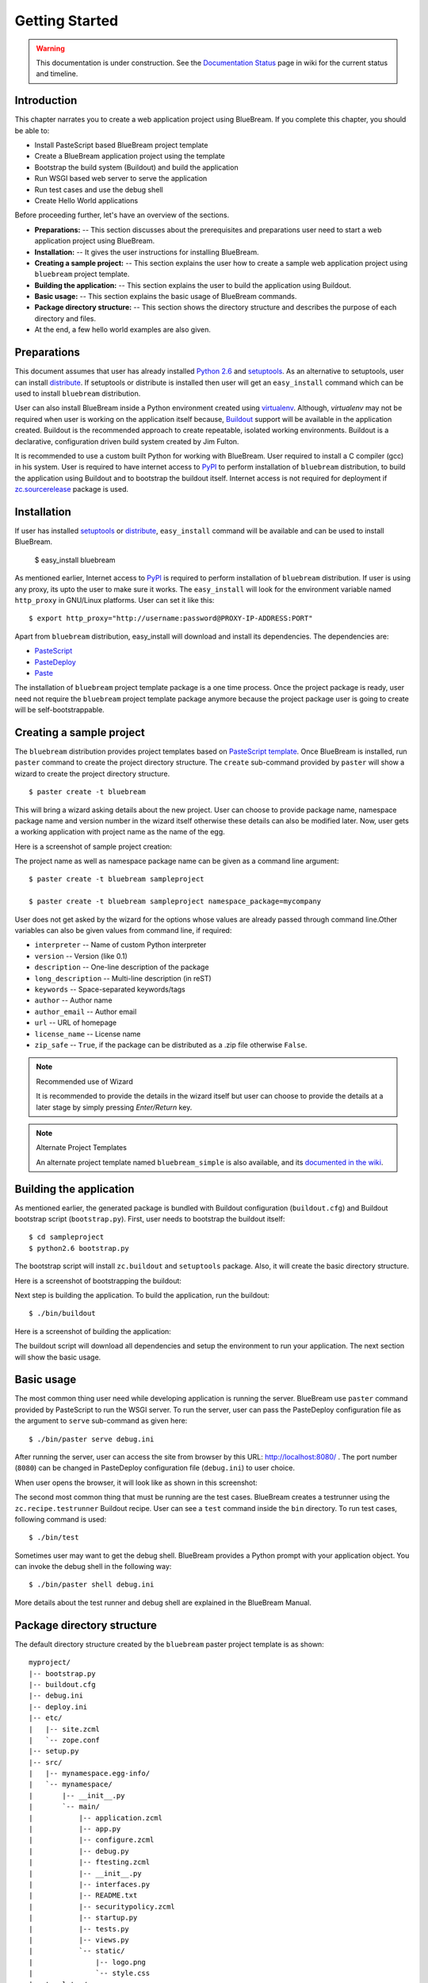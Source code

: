 .. _started-getting:

Getting Started
===============

.. warning::

   This documentation is under construction.  See the `Documentation
   Status <http://wiki.zope.org/bluebream/DocumentationStatus>`_ page
   in wiki for the current status and timeline.

.. _started-intro:

Introduction
------------

This chapter narrates you to create a web application project using
BlueBream.  If you complete this chapter, you should be able to:

- Install PasteScript based BlueBream project template

- Create a BlueBream application project using the template

- Bootstrap the build system (Buildout) and build the application

- Run WSGI based web server to serve the application

- Run test cases and use the debug shell

- Create Hello World applications

Before proceeding further, let's have an overview of the sections.

- **Preparations:** -- This section discusses about the prerequisites
  and preparations user need to start a web application project using
  BlueBream.

- **Installation:** -- It gives the user instructions for installing
  BlueBream.

- **Creating a sample project:** -- This section explains the user
  how to create a sample web application project using ``bluebream``
  project template.

- **Building the application:** -- This section explains the user to
  build the application using Buildout.

- **Basic usage:** -- This section explains the basic usage of
  BlueBream commands.

- **Package directory structure:** -- This section shows the
  directory structure and describes the purpose of each directory and
  files.

- At the end, a few hello world examples are also given.


.. _started-preparations:

Preparations
------------

This document assumes that user has already installed `Python 2.6
<http://www.python.org>`_ and `setuptools
<http://pypi.python.org/pypi/setuptools>`_.  As an alternative to
setuptools, user can install `distribute
<http://pypi.python.org/pypi/distribute>`_.  If setuptools or
distribute is installed then user will get an ``easy_install``
command which can be used to install ``bluebream`` distribution.

User can also install BlueBream inside a Python environment created
using `virtualenv <http://pypi.python.org/pypi/virtualenv>`_.
Although, *virtualenv* may not be required when user is working on
the application itself because, `Buildout <http://www.buildout.org>`_
support will be available in the application created.  Buildout is
the recommended approach to create repeatable, isolated working
environments.  Buildout is a declarative, configuration driven build
system created by Jim Fulton.

It is recommended to use a custom built Python for working with
BlueBream.  User required to install a C compiler (gcc) in his
system.  User is required to have internet access to `PyPI
<http://pypi.python.org/pypi>`_ to perform installation of
``bluebream`` distribution, to build the application using Buildout
and to bootstrap the buildout itself.  Internet access is not
required for deployment if `zc.sourcerelease
<http://pypi.python.org/pypi/zc.sourcerelease>`_ package is used.

.. _started-installation:

Installation
------------

If user has installed `setuptools
<http://pypi.python.org/pypi/setuptools>`_ or `distribute
<http://pypi.python.org/pypi/distribute>`_, ``easy_install`` command
will be available and can be used to install BlueBream.

  $ easy_install bluebream

As mentioned earlier, Internet access to `PyPI
<http://pypi.python.org/pypi>`_ is required to perform installation
of ``bluebream`` distribution.  If user is using any proxy, its upto
the user to make sure it works.  The ``easy_install`` will look for
the environment variable named ``http_proxy`` in GNU/Linux platforms.
User can set it like this::

 $ export http_proxy="http://username:password@PROXY-IP-ADDRESS:PORT"

Apart from ``bluebream`` distribution, easy_install will download and
install its dependencies.  The dependencies are:

- `PasteScript <http://pypi.python.org/pypi/PasteScript>`_
- `PasteDeploy <http://pypi.python.org/pypi/PasteDeploy>`_
- `Paste <http://pypi.python.org/pypi/Paste>`_

The installation of ``bluebream`` project template package is a one
time process.  Once the project package is ready, user need not
require the ``bluebream`` project template package anymore because
the project package user is going to create will be
self-bootstrappable.

.. _started-sample-project:

Creating a sample project
-------------------------

The ``bluebream`` distribution provides project templates based on
`PasteScript template
<http://pythonpaste.org/script/developer.html>`_.  Once BlueBream is
installed, run ``paster`` command to create the project directory
structure.  The ``create`` sub-command provided by ``paster`` will
show a wizard to create the project directory structure.

::

  $ paster create -t bluebream

This will bring a wizard asking details about the new project.  User
can choose to provide package name, namespace package name and
version number in the wizard itself otherwise these details can also
be modified later.  Now, user gets a working application with project
name as the name of the egg.

Here is a screenshot of sample project creation:

.. image:: images/gettingstarted1.png

The project name as well as namespace package name can be given as a
command line argument::

  $ paster create -t bluebream sampleproject

  $ paster create -t bluebream sampleproject namespace_package=mycompany

User does not get asked by the wizard for the options whose values
are already passed through command line.Other variables can also be
given values from command line, if required:

- ``interpreter`` -- Name of custom Python interpreter

- ``version`` -- Version (like 0.1)

- ``description`` -- One-line description of the package

- ``long_description`` -- Multi-line description (in reST)

- ``keywords`` -- Space-separated keywords/tags

- ``author`` -- Author name

- ``author_email`` -- Author email

- ``url`` -- URL of homepage

- ``license_name`` -- License name

- ``zip_safe`` -- ``True``, if the package can be distributed as a
  .zip file otherwise ``False``.

.. note:: Recommended use of Wizard

   It is recommended to provide the details in the wizard itself but
   user can choose to provide the details at a later stage by simply
   pressing *Enter/Return* key.

.. note:: Alternate Project Templates

   An alternate project template named ``bluebream_simple`` is also
   available, and its `documented in the wiki
   <http://wiki.zope.org/bluebream/AlternateProjectTemplates>`_.

.. _started-building:

Building the application
------------------------

As mentioned earlier, the generated package is bundled with Buildout
configuration (``buildout.cfg``) and Buildout bootstrap script
(``bootstrap.py``).  First, user needs to bootstrap the buildout
itself::

  $ cd sampleproject
  $ python2.6 bootstrap.py

The bootstrap script will install ``zc.buildout`` and ``setuptools``
package.  Also, it will create the basic directory structure.

Here is a screenshot of bootstrapping the buildout:

.. image:: images/gettingstarted2.png

Next step is building the application.  To build the application, run
the buildout::

  $ ./bin/buildout

Here is a screenshot of building the application:

.. image:: images/gettingstarted3.png

The buildout script will download all dependencies and setup the
environment to run your application.  The next section will show the
basic usage.

.. _started-basic-usage:

Basic usage
-----------

The most common thing user need while developing application is
running the server.  BlueBream use ``paster`` command provided by
PasteScript to run the WSGI server.  To run the server, user can pass
the PasteDeploy configuration file as the argument to ``serve``
sub-command as given here::

  $ ./bin/paster serve debug.ini

After running the server, user can access the site from browser by
this URL: http://localhost:8080/ .  The port number (``8080``) can be
changed in PasteDeploy configuration file (``debug.ini``) to user
choice.

When user opens the browser, it will look like as shown in this
screenshot:

.. image:: images/gettingstarted4.png

The second most common thing that must be running are the test cases.
BlueBream creates a testrunner using the ``zc.recipe.testrunner``
Buildout recipe.  User can see a ``test`` command inside the ``bin``
directory.  To run test cases, following command is used::

  $ ./bin/test

Sometimes user may want to get the debug shell.  BlueBream provides a
Python prompt with your application object.  You can invoke the debug
shell in the following way::

  $ ./bin/paster shell debug.ini

More details about the test runner and debug shell are explained in
the BlueBream Manual.

.. _started-directory-structure:

Package directory structure
---------------------------

The default directory structure created by the ``bluebream`` paster
project template is as shown::

  myproject/
  |-- bootstrap.py
  |-- buildout.cfg
  |-- debug.ini
  |-- deploy.ini
  |-- etc/
  |   |-- site.zcml
  |   `-- zope.conf
  |-- setup.py
  |-- src/
  |   |-- mynamespace.egg-info/
  |   `-- mynamespace/
  |       |-- __init__.py
  |       `-- main/
  |           |-- application.zcml
  |           |-- app.py
  |           |-- configure.zcml
  |           |-- debug.py
  |           |-- ftesting.zcml
  |           |-- __init__.py
  |           |-- interfaces.py
  |           |-- README.txt
  |           |-- securitypolicy.zcml
  |           |-- startup.py
  |           |-- tests.py
  |           |-- views.py
  |           `-- static/
  |               |-- logo.png
  |               `-- style.css
  |-- templates/
  |   `-- zope_conf.in
  |-- var/
  `-- versions.cfg
  
The name of top-level directory will always be the project name as
given in the wizard.  The name of egg also will be same as that of
package name by default.  User can change it to something else from
``setup.py``.  Here are the details about other files inside the
project.

Files &  Purpose
~~~~~~~~~~~~~~~~

- ``bootstrap.py`` --  Bootstrap script for Buildout

- ``buildout.cfg`` -- The buildout configuration                      

- ``debug.ini`` -- The PasteDeploy configuration for development

- ``deploy.ini`` -- The PasteDeploy configuration for deployment

- ``etc/`` -- A location to add configuration files            

- ``etc/site.zcml`` -- The main ZCML file                               

- ``etc/zope.conf`` -- The main Zope configuration file (generated
  from template)

- ``setup.py`` -- Project meta-data for creating distribution 

- ``src/`` -- All source code will be residing inside this directory

- ``src/mynamespace.egg-info/`` -- This is where all distribution
  related info residing

- ``src/mynamespace/`` -- The namespace package                            

- ``src/mynamespace/__init__.py`` -- This file with default content
  would be enough to make this a namespace package.

- ``src/mynamespace/main/`` -- This is the main package which
  contains your application code.

- ``src/mynamespace/main/application.zcml`` -- Boiler plate ZCML to
  include other application specific ZCMLs.  Now only the main
  package is included, you can add other ZCMLs from here.

- ``src/mynamespace/main/app.py`` -- The main application object
  implementation.  Replace the sample implementation with your
  application.

- ``src/mynamespace/main/configure.zcml`` -- User can customize this
  ZCML which is included from application.zcml

- ``src/mynamespace/main/debug.py`` -- The debug application object.
  The class given here will be registered from an entry point.

- ``src/mynamespace/main/ftesting.zcml`` -- ZCML for functional
  testing

- ``src/mynamespace/main/__init__.py`` -- The main package

- ``src/mynamespace/main/interfaces.py`` -- Interface definitions

- ``src/mynamespace/main/README.txt`` -- main packages' README

- ``src/mynamespace/main/securitypolicy.zcml`` -- security policy
  declarations which is included from site.zcml

- ``src/mynamespace/main/startup.py`` This script is called by WSGI
  server to start the application. (Mostly boiler plate code)

- ``src/mynamespace/main/tests.py`` -- Boiler plate to register
  tests.

- ``src/mynamespace/main/views.py`` -- An example view.

- ``src/mynamespace/main/static/`` -- Static resource files (images,
  CSS etc.)

- ``templates/`` -- Buildout specific templates used by
  "collective.recipe.template"

- ``templates/zope_conf.in`` -- Zope conf template, modify this file
  for any change in zope.conf

- ``var/`` -- A place holder directory for storing all ZODB files,
  log files etc.

- ``versions.cfg`` -- All versions of files can be pinned down here.


The next few sections will explain how to create hello world
applications.

.. _started-example-1:

Example 1: Hello World without page template
--------------------------------------------

You can watch the video creating hello world application here:

.. raw:: html

  <object width="480" height="385"><param name="movie" value="http://www.youtube.com/v/Onuq2PnFnZ8&hl=en_US&fs=1&rel=0"></param><param name="allowFullScreen" value="true"></param><param name="allowscriptaccess" value="always"></param><embed src="http://www.youtube.com/v/Onuq2PnFnZ8&hl=en_US&fs=1&rel=0" type="application/x-shockwave-flash" allowscriptaccess="always" allowfullscreen="true" width="480" height="385"></embed></object>

To create a web page which displays ``Hello World!``, you need to
create a view class and register it using ``browser:page`` ZCML
directive.  In BlueBream, this is called as *Browser Page*.
Sometimes more generic term, *View* is used instead of *Browser Page*
which can be used to refer to HTTP, XMLRPC, REST and other views.  By
default, the default page which you are getting when you access:
http://localhost:8080 is a page registered like this.  You can see
the registration inside ``configure.zcml``, the name of view will be
``index``.  You can access the default page by explicitly mentioning
the page name in the URL like this: http://localhost:8080/@@index.
You can refer the :ref:`howto-default-view` HOWTO for more details
about how the default view for a container object is working.

First you need to create a Python file named ``myhello.py`` at
``src/mynamespace/main/myhello.py``::

  $ touch src/mynamespace/main/myhello.py

You can define your browser page inside this module.  All browser
pages should implement
``zope.publisher.interfaces.browser.IBrowserView`` interface.  An
easy way to do this would be to inherit from
``zope.publisher.browser.BrowserView`` which is already implementing
the ``IBrowserView`` interface.

The content of this file could be like this::

  from zope.publisher.browser import BrowserView

  class HelloView(BrowserView):

      def __call__(self):
          return "Hello World!"

Now you can register this page for a particular interface.  So that
it will be available as a browser page for any object which implement
that particular interface.  Now you can register this for the root
folder, which is implementing ``zope.site.interfaces.IRootFolder``
interface.  So, the registration will be like this::

  <browser:page
     for="zope.site.interfaces.IRootFolder"
     name="hello"
     permission="zope.Public"
     class=".myhello.HelloView"
     />

Since you are using the ``browser`` XML namespace, you need to
advertise it in the ``configure`` directive::

  <configure
     xmlns="http://namespaces.zope.org/zope"
     xmlns:browser="http://namespaces.zope.org/browser">

You can add this configuration to:
``src/mynamespace/main/configure.zcml``.  Now you can access the view
by visiting this URL: http://localhost:8080/@@hello

.. note:: The ``@@`` symbol for view

   ``@@`` is a shortcut for ``++view++``.
   (Mnemonically, it kinda looks like a pair of goggle-eyes)

   To specify that you want to traverse to a view named ``bar`` of
   content object ``foo``, you could (compactly) say ``.../foo/@@bar``
   instead of ``.../foo/++view++bar``.

   Note that even the ``@@`` is not necessary if container ``foo``
   has no element named ``bar`` - it only serves to disambiguate
   between views of an object and things contained within the object.

.. _started-example-2:

Example 2: Hello World with page template
-----------------------------------------

In this example, you will create a hello world using a page template.

Create a page template
~~~~~~~~~~~~~~~~~~~~~~

First you need to create a page template file inside your package.
You can save it as ``src/mynamespace/main/helloworld.pt``, with the
following content::

  <html>
    <head>
      <title>Hello World!</title>
    </head>
    <body>
      <div>
        Hello World!
      </div>
    </body>
  </html>

Register the page
~~~~~~~~~~~~~~~~~

Update ``configure.zcml`` to add this new page registration.

::

  <browser:page
    name="hello2"
    for="*"
    template="helloworld.pt"
    permission="zope.Public" />

This declaration means: there is a web page called `hello2`,
available for any content, rendered by the template helloworld.pt,
and this page is public.  This kind of XML configuration is very
common in BlueBream and you will need it for every page or component.

In the above example, instead of using
``zope.site.interfaces.IRootFolder`` interface, ``*`` is used.  So,
this view will be available for all objects.

Restart your application, then visit the following URL:
http://127.0.0.1:8080/@@hello2

.. _started-example-3:

Example 3: A dynamic hello world
--------------------------------

.. based on: http://wiki.zope.org/zope3/ADynamicHelloWorld

This section explain creating a dynamic hello world application.

Python class
~~~~~~~~~~~~

In the ``src/mynamespace/main/hello.py`` file, add few lines of
Python code like this::

  class Hello(object):

      def getText(self):
        name = self.request.get('name')
        if name:
          return "Hello %s !" % name
        else:
          return "Hello ! What's your name ?"

This class defines a browser view in charge of displaying some
content.

Page template
~~~~~~~~~~~~~

Now you need a page template to render the page content in html. So
let's add a ``hello.pt`` in the ``src/mynamespace/main`` directory::

  <html>
    <head>
      <title>hello world page</title>
    </head>
    <body>
      <div tal:content="view/getText">
        fake content
      </div>
    </body>
  </html>

The ``tal:content`` directive tells zope to replace the fake content
of the tag with the output of the getText method of the view class.

ZCML registration
~~~~~~~~~~~~~~~~~

The next step is to associate the view class, the template and the
page name.  This is done with a simple XML configuration language
(ZCML).  Edit the existing file called ``configure.zcml`` and add the
following content before the final ``</configure>``::

  <browser:page name="hello3"
      for="*"
      class=".hello.Hello"
      template="hello.pt"
      permission="zope.Public" />

This declaration means: there is a web page called ``hello3``,
available for any content, managed by the view class ``Hello``,
rendered by the template ``hello.pt``, and this page is public.

Since you are using the browser XML namespace, you need to declare it
in the configure directive.  Modify the first lines of the
configure.zcml file so it looks like this (You can skip this step if
the browser namespace is already there from the static hello world
view)::

  <configure
    xmlns="http://namespaces.zope.org/zope"
    xmlns:browser="http://namespaces.zope.org/browser">

Restart your application, then visit the following URL:
http://127.0.0.1:8080/@@hello3

You should then see the following text in your browser::

  Hello ! What's your name ?

You can pass a parameter to the Hello view class, by visiting the
following URL: http://127.0.0.1:8080/@@hello3?name=World

You should then see the following text::

  Hello World !

.. _started-conclusion:

Conclusion
----------

This chapter walked through the process of getting started with web
application development with BlueBream.  Also introduced few simple
``Hello World`` example applications.  The :ref:`tut1-tutorial`
chapter will go through a bigger application to introduce more
concepts.

.. raw:: html

  <div id="disqus_thread"></div><script type="text/javascript"
  src="http://disqus.com/forums/bluebream/embed.js"></script><noscript><a
  href="http://disqus.com/forums/bluebream/?url=ref">View the
  discussion thread.</a></noscript><a href="http://disqus.com"
  class="dsq-brlink">blog comments powered by <span
  class="logo-disqus">Disqus</span></a>
